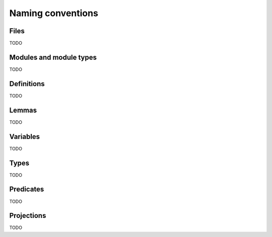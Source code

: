 Naming conventions
==================

Files
-----

TODO


Modules and module types
------------------------

TODO


Definitions
-----------

TODO


Lemmas
------

TODO


Variables
---------

TODO


Types
-----

TODO


Predicates
----------

TODO


Projections
-----------

TODO
